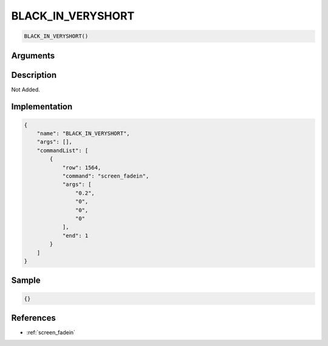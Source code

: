 .. _BLACK_IN_VERYSHORT:

BLACK_IN_VERYSHORT
========================

.. code-block:: text

	BLACK_IN_VERYSHORT()


Arguments
------------


Description
-------------

Not Added.

Implementation
-------------

.. code-block:: json

	{
	    "name": "BLACK_IN_VERYSHORT",
	    "args": [],
	    "commandList": [
	        {
	            "row": 1564,
	            "command": "screen_fadein",
	            "args": [
	                "0.2",
	                "0",
	                "0",
	                "0"
	            ],
	            "end": 1
	        }
	    ]
	}

Sample
-------------

.. code-block:: json

	{}

References
-------------
* :ref:`screen_fadein`
